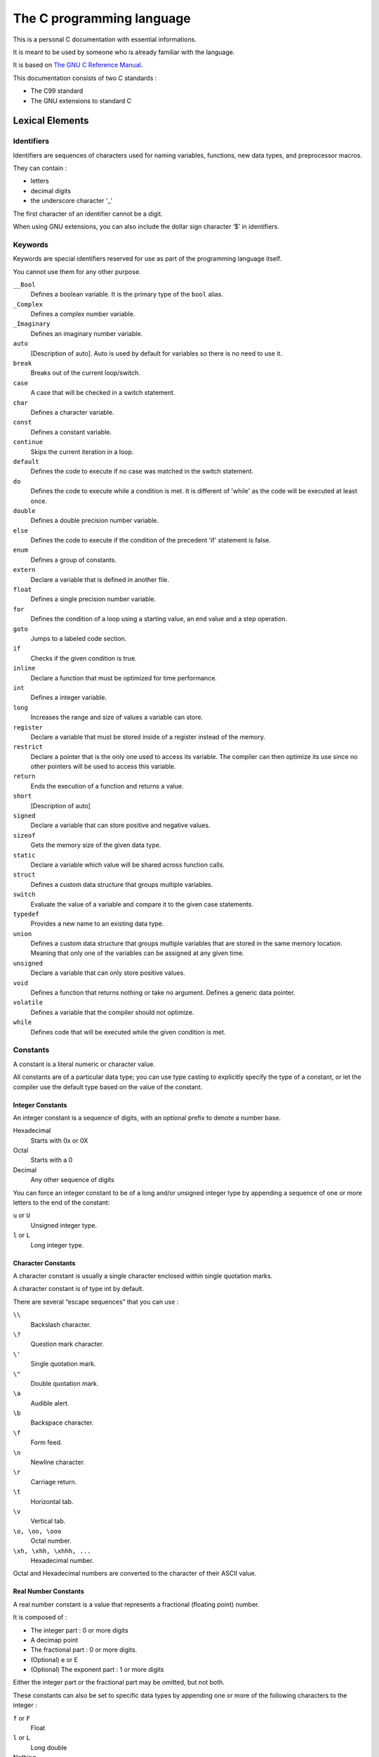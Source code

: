 ##########################
The C programming language
##########################

This is a personal C documentation with essential informations.

It is meant to be used by someone who is already familiar with the language.

It is based on `The GNU C Reference Manual <https://www.gnu.org/software/gnu-c-manual/gnu-c-manual.html>`_.

This documentation consists of two C standards :

- The C99 standard
- The GNU extensions to standard C


****************
Lexical Elements
****************

Identifiers
===========

Identifiers are sequences of characters used for naming variables, functions, new data types, and preprocessor macros.

They can contain :

- letters
- decimal digits
- the underscore character '_'

The first character of an identifier cannot be a digit.

When using GNU extensions, you can also include the dollar sign character ‘$’ in identifiers.


Keywords
========

Keywords are special identifiers reserved for use as part of the programming language itself.

You cannot use them for any other purpose.


``__Bool``
    Defines a boolean variable. It is the primary type of the ``bool`` alias.

``_Complex``
    Defines a complex number variable.

``_Imaginary``
    Defines an imaginary number variable.

``auto``
    [Description of auto]. Auto is used by default for variables so there is no need to use it.

``break``
    Breaks out of the current loop/switch.

``case``
    A case that will be checked in a switch statement.

``char``
    Defines a character variable.

``const``
    Defines a constant variable.

``continue``
    Skips the current iteration in a loop.

``default``
    Defines the code to execute if no case was matched in the switch statement.

``do``
    Defines the code to execute while a condition is met. It is different of 'while' as the code will be executed at least once.

``double``
    Defines a double precision number variable.

``else``
    Defines the code to execute if the condition of the precedent 'if' statement is false.

``enum``
    Defines a group of constants.

``extern``
    Declare a variable that is defined in another file.

``float``
    Defines a single precision number variable.

``for``
    Defines the condition of a loop using a starting value, an end value and a step operation.

``goto``
    Jumps to a labeled code section.

``if``
    Checks if the given condition is true.

``inline``
    Declare a function that must be optimized for time performance.

``int``
    Defines a integer variable.

``long``
    Increases the range and size of values a variable can store.

``register``
    Declare a variable that must be stored inside of a register instead of the memory.

``restrict``
    Declare a pointer that is the only one used to access its variable. The compiler can then optimize its use since no other pointers will be used to access this variable.

``return``
    Ends the execution of a function and returns a value.

``short``
    [Description of auto]

``signed``
    Declare a variable that can store positive and negative values.

``sizeof``
    Gets the memory size of the given data type.

``static``
    Declare a variable which value will be shared across function calls.

``struct``
    Defines a custom data structure that groups multiple variables.

``switch``
    Evaluate the value of a variable and compare it to the given case statements.

``typedef``
    Provides a new name to an existing data type.

``union``
    Defines a custom data structure that groups multiple variables that are stored in the same memory location. Meaning that only one of the variables can be assigned at any given time.

``unsigned``
    Declare a variable that can only store positive values.

``void``
    Defines a function that returns nothing or take no argument. Defines a generic data pointer.

``volatile``
    Defines a variable that the compiler should not optimize.

``while``
    Defines code that will be executed while the given condition is met.


Constants
=========

A constant is a literal numeric or character value.

All constants are of a particular data type; you can use type casting to explicitly specify the type of a constant, or let the compiler use the default type based on the value of the constant. 


Integer Constants
-----------------

An integer constant is a sequence of digits, with an optional prefix to denote a number base.

Hexadecimal
    Starts with 0x or 0X

Octal
    Starts with a 0

Decimal
    Any other sequence of digits

You can force an integer constant to be of a long and/or unsigned integer type by appending a sequence of one or more letters to the end of the constant:

``u`` or ``U``
    Unsigned integer type.

``l`` or ``L``
    Long integer type.


Character Constants
-------------------

A character constant is usually a single character enclosed within single quotation marks.

A character constant is of type int by default. 

There are several “escape sequences” that you can use :

``\\``
    Backslash character.

``\?``
    Question mark character.

``\'``
    Single quotation mark.

``\"``
    Double quotation mark.

``\a``
    Audible alert.

``\b``
    Backspace character.

``\f``
    Form feed.

``\n``
    Newline character.

``\r``
    Carriage return.

``\t``
    Horizontal tab.

``\v``
    Vertical tab.

``\o, \oo, \ooo``
    Octal number.

``\xh, \xhh, \xhhh, ...``
    Hexadecimal number.

Octal and Hexadecimal numbers are converted to the character of their ASCII value.


Real Number Constants
---------------------

A real number constant is a value that represents a fractional (floating point) number.

It is composed of :

- The integer part : 0 or more digits
- A decimap point
- The fractional part : 0 or more digits.
- (Optional) e or E
- (Optional) The exponent part : 1 or more digits

Either the integer part or the fractional part may be omitted, but not both.


These constants can also be set to specific data types by appending one or more of the following characters to the integer :

``f`` or ``F``
    Float

``l`` or ``L``
    Long double

Nothing
    Double


String Constants
----------------

A string constant is a sequence of zero or more characters, digits, and escape sequences enclosed within double quotation marks.

A string constant is of type “array of characters”.

All string constants contain a null termination character ``\0`` as their last character.

Strings are stored as arrays of characters, with no inherent size attribute.

The null termination character lets string-processing functions know where the string ends.

Adjacent string constants are concatenated (combined) into one string, with the null termination character added to the end of the final concatenated string.

A string constant can span multiple lines with one of the following methods :

.. code-block:: c

    "Hello, \
    world!"

.. code-block:: c

   "Hello, "
   "world!"

Operators
=========

An operator is a special token that performs an operation, such as addition or subtraction, on either one, two, or three operands.

Full coverage of operators can be found in `Expressions and Operators`_.


Separators
==========

A separator separates tokens. `White Space`_ is a separator, but it is not a token.

The other separators are all single-character tokens themselves:

- ``(``
- ``)``
- ``[``
- ``]``
- ``{``
- ``}``
- ``;``
- ``,``
- ``.``
- ``:``


White Space
===========

White space is the collective term used for several characters:

- The space character
- The tab character
- The newline character
- The vertical tab character
- The form-feed character

White space is ignored (outside of string and character constants), and is therefore optional, except when it is used to separate tokens.

Although you must use white space to separate many tokens, no white space is required between operators and operands, nor is it required between other separators and that which they separate.

Furthermore, wherever one space is allowed, any amount of white space is allowed.

In string constants, spaces and tabs are not ignored; rather, they are part of the string.


**********
Data Types
**********

Primitive Types
===============

Integer Types
-------------

The integer data types range in size from at least 8 bits to at least 64 bits.

You should use integer types for storing whole number values (and the char data type for storing characters).

The sizes and ranges listed for these types are minimums; depending on your computer platform, these sizes and ranges may be larger.

+----------------------------+----------------------+------------------------------------------------------------+
| Data Type                  | Size                 | Value Range                                                |
+============================+======================+============================================================+
| ``signed char``            | 8 bits               | -128 to 127                                                |
+----------------------------+----------------------+------------------------------------------------------------+
| ``unsigned char``          | 8 bits               | 0 to 255                                                   |
+----------------------------+----------------------+------------------------------------------------------------+
| ``char``                   | 8 bits               | -128 to 127 (or 0 to 255)                                  |
+----------------------------+----------------------+------------------------------------------------------------+
| ``short int``              | 16 bits              | -32,768 to 32,767                                          |
+----------------------------+----------------------+------------------------------------------------------------+
| ``unsigned short int``     | 16 bits              | 0 to 65,535                                                |
+----------------------------+----------------------+------------------------------------------------------------+
| ``int``                    | 32 bits              | -2,147,483,648 to 2,147,483,647                            |
+----------------------------+----------------------+------------------------------------------------------------+
| ``unsigned int``           | 32 bits              | 0 to 4,294,967,295                                         |
+----------------------------+----------------------+------------------------------------------------------------+
| ``long int``               | 32 bits (or 64 bits) | -2,147,483,648 to 2,147,483,647 (or same as long long int) |
+----------------------------+----------------------+------------------------------------------------------------+
| ``unsigned long int``      | 32 bits (or 64 bits) | 0 to 4,294,967,295 (or same as unsigned long long int)     |
+----------------------------+----------------------+------------------------------------------------------------+
| ``long long int``          | 64 bits              | -9,223,372,036,854,775,808 to 9,223,372,036,854,775,807    |
+----------------------------+----------------------+------------------------------------------------------------+
| ``unsigned long long int`` | 64 bits              | 0 to 18,446,744,073,709,551,615                            |
+----------------------------+----------------------+------------------------------------------------------------+

Real Number Types
-----------------
There are three data types that represent fractional numbers.

While the sizes and ranges of these types are consistent across most computer systems in use today, historically the sizes of these types varied from system to system.

As such, the minimum and maximum values are stored in macro definitions in the library header file float.h.

In this section, we include the names of the macro definitions in place of their possible values; check your system’s float.h for specific numbers.

+-----------------+--------------------+------------------------------+
| Data Type       | Size               | Value Range                  |
+=================+====================+==============================+
| ``float``       | 32 bits            | ``FLT_MIN`` to ``FLT_MAX``   |
+-----------------+--------------------+------------------------------+
| ``double``      | 64 bits            | ``DLB_MIN`` to ``DBL_MAX``   |
+-----------------+--------------------+------------------------------+
| ``long double`` | 80, 92 or 128 bits | ``LDBL_MIN`` to ``LDBL_MAX`` |
+-----------------+--------------------+------------------------------+

All floating point data types are signed.

The real number types provided in C are of finite precision, and accordingly, not all real numbers can be represented exactly.

For this reason, we recommend that you consider not comparing real numbers for exact equality with the == operator, but rather check that real numbers are within an acceptable tolerance.


Complex Number Types
--------------------

GCC introduced some complex number types as an extension.

Similar features were introduced in C, but there were a number of differences.

We describe the standard complex number types first.


Standard Complex Number Types
^^^^^^^^^^^^^^^^^^^^^^^^^^^^^

There are three complex types.

- ``float _Complex``
- ``double _Complex``
- ``long double _Complex``

The names here begin with an underscore and an uppercase letter in order to avoid conflicts with existing programs’ identifiers.

However, the ``<complex.h>`` header file introduces some macros which make using complex types easier.

``complex``
    Expands to ``_Complex``

``I``
    A constant of type ``const float _Complex`` having the value of the imaginary unit.

It also declares a number of functions for performing computations on complex numbers.

``creal()``
    Returns the real part of a ``double complex`` number.

``cimag()``
    Returns the imaginary part of a ``double complex`` number.

And many other.


GNU Extensions for Complex Number Types
^^^^^^^^^^^^^^^^^^^^^^^^^^^^^^^^^^^^^^^

The GNU extensions also contains complex types.
There are three floating-point complex types.

- ``__complex__ float``
- ``__complex__ double``
- ``__complex__ long double``

It also allow for complex types other than floating-point, so that you can declare complex character types and complex integer types; in fact ``__complex__`` can be used with any of the primitive data types.

To extract the real part of a complex-valued expression, use the keyword ``__real__``, followed by the expression.
Likewise, use ``__imag__`` to extract the imaginary part.


Enumerations
============

Defining Enumerations
---------------------

Declaring Enumerations
----------------------


Unions
======

Defining Unions
---------------

Declaring Union Variables
-------------------------

Declaring Union Variables at Definition
^^^^^^^^^^^^^^^^^^^^^^^^^^^^^^^^^^^^^^^

Declaring Union Variables After Definition
^^^^^^^^^^^^^^^^^^^^^^^^^^^^^^^^^^^^^^^^^^

Initializing Union Members
^^^^^^^^^^^^^^^^^^^^^^^^^^


Accessing Union Members
-----------------------

Size of Unions
--------------


Structures
==========

Defining Structures
-------------------

Declaring Structure Variables
-----------------------------

Declaring Structure Variables at Definition
^^^^^^^^^^^^^^^^^^^^^^^^^^^^^^^^^^^^^^^^^^^

Declaring Structure Variables After Definition
^^^^^^^^^^^^^^^^^^^^^^^^^^^^^^^^^^^^^^^^^^^^^^

Initializing Structure Members
^^^^^^^^^^^^^^^^^^^^^^^^^^^^^^

Accessing Structure Members
---------------------------

Bit Fields
----------

Size of Structures
------------------


Arrays
======

Declaring Arrays
----------------

Initializing Arrays
-------------------

Accessing Array Elements
------------------------

Multidimensional Arrays
-----------------------

Arrays as Strings
-----------------

Arrays of Unions
----------------

Arrays of Structures
--------------------


Pointers
========

Declaring Pointers
------------------

Initializing Pointers
---------------------

Pointers to Unions
------------------

Pointers to Structures
----------------------


Incomplete Types
================

Type Qualifiers
===============

Storage Class Specifiers
========================

Renaming Types
==============


*************************
Expressions and Operators
*************************

Expressions
===========

Assignment Operators
====================

Incrementing and Decrementing
=============================

Arithmetic Operators
====================

Complex Conjugation
===================

Comparison Operators
====================

Logical Operators
=================

Bit Shifting
============

Bitwise Logical Operators
=========================

Pointer Operators
=================

The sizeof Operator
===================

Type Casts
==========

Array Subscripts
================

Function Calls as Expressions
=============================

The Comma Operator
==================

Member Access Expressions
=========================

Conditional Expressions
=======================

Statements and Declarations in Expressions
==========================================

Operator Precedence
===================

Order of Evaluation
===================

Side Effects
------------

Sequence Points
---------------

Sequence Points Constrain Expressions
-------------------------------------

Sequence Points and Signal Delivery
-----------------------------------


**********
Statements
**********

Labels
======

Expression Statements
=====================

The if Statement
================

The switch Statement
====================

The while Statement
===================

The do Statement
================

The for Statement
=================

Blocks
======

The Null Statement
==================

The goto Statement
==================

The break Statement
===================

The continue Statement
======================

The return Statement
====================

The typedef Statement
=====================


*********
Functions
*********

Function Declarations
=====================

Function Definitions
====================

Calling Functions
=================

Function Parameters
===================

Variable Length Parameter Lists
===============================

Calling Functions Through Function Pointers
===========================================

The main Function
=================

Recursive Functions
===================

Static Functions
================

Nested Functions
================


***************************
Program Structure and Scope
***************************

Program Structure
=================

Scope
=====


